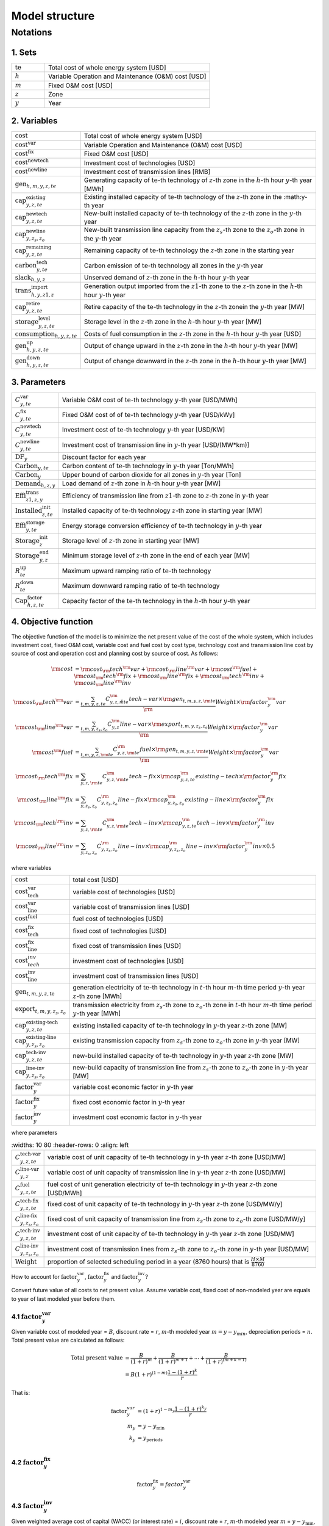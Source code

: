 Model structure
================

Notations
----------

1. Sets
+++++++++++

.. list-table::
   :widths: 10 50
   :header-rows: 0
   :align: left

   * - :math:`\text{te}` 
     - Total cost of whole energy system [USD]
   * - :math:`h`
     - Variable Operation and Maintenance (O&M) cost [USD]
   * - :math:`m` 
     - Fixed O&M cost [USD]
   * - :math:`z`
     - Zone
   * - :math:`y` 
     - Year

2. Variables
++++++++++++++++++++++

.. list-table::
   :widths: 10 80
   :header-rows: 0
   :align: left
  
   * - :math:`\text{cost}`
     - Total cost of whole energy system [USD]
   * - :math:`\text{cost}^\text{var}`
     - Variable Operation and Maintenance (O&M) cost [USD]
   * - :math:`\text{cost}^\text{fix}`
     - Fixed O&M cost [USD]
   * - :math:`\text{cost}^\text{newtech}` 
     - Investment cost of technologies [USD]
   * - :math:`\text{cost}^\text{newline}`
     - Investment cost of transmission lines [RMB]         
   * - :math:`\text{gen}_{h,m,y,z,te}`
     - Generating capacity of :math:`\text{te}`-th technology of :math:`z`-th zone in the :math:`h`-th hour :math:`y`-th year [MWh]
   * - :math:`\text{cap}^\text{existing}_{y,z,te}`
     - Existing installed capacity of :math:`\text{te}`-th technology of the :math:`z`-th zone in the :math:y\ -th year
   * - :math:`\text{cap}^\text{newtech}_{y,z,te}`
     - New-built installed capacity of :math:`\text{te}`-th technology of the :math:`z`-th zone in the :math:`y`-th year
   * - :math:`\text{cap}^\text{newline}_{y,z_s,z_o}`
     - New-built transmission line capacity from the :math:`z_s`-th zone to the :math:`z_o`-th zone in the :math:`y`-th year
   * - :math:`\text{cap}^\text{remaining}_{y,z,te}`
     - Remaining capacity of :math:`\text{te}`-th technology the :math:`z`-th zone in the starting year
   * - :math:`\text{carbon}^\text{tech}_{y,te}`
     - Carbon emission of :math:`\text{te}`-th technology all zones in the :math:`y`-th year
   * - :math:`\text{slack}_{h,y,z}` 
     - Unserved demand of :math:`z`-th zone in the :math:`h`-th hour :math:`y`-th year 
   * - :math:`\text{trans}^\text{import}_{h,y,z1,z}`
     - Generation output imported from the :math:`z1`-th zone to  the :math:`z`-th zone in the :math:`h`-th hour :math:`y`-th year 
   * - :math:`\text{cap}^\text{retire}_{y,z,te}`
     - Retire capacity of the :math:`\text{te}`-th technology in the :math:`z`-th zonein the :math:`y`-th year [MW]  
   * - :math:`\text{storage}^\text{level}_{y,z,te}`
     - Storage level in the :math:`z`-th zone in the :math:`h`-th hour :math:`y`-th year [MW] 
   * - :math:`\text{consumption}_{h,y,z,te}`
     - Costs of fuel consumption in the :math:`z`-th zone in the :math:`h`-th hour :math:`y`-th year [USD]  
   * - :math:`\text{gen}^\text{up}_{h,y,z,te}` 
     - Output of change upward in the :math:`z`-th zone in the :math:`h`-th hour :math:`y`-th year [MW]             
   * - :math:`\text{gen}^\text{down}_{h,y,z,te}`
     - Output of change downward in the :math:`z`-th zone in the :math:`h`-th hour :math:`y`-th year [MW]                 

3. Parameters
++++++++++++++++++++++
.. list-table::
   :widths: 10 80
   :header-rows: 0
   :align: left
   
   * - :math:`C^\text{var}_{y,te}`
     - Variable O&M cost of :math:`\text{te}`-th technology :math:`y`-th year [USD/MWh] 
   * - :math:`C^\text{fix}_{y,te}`
     - Fixed O&M cost of of :math:`\text{te}`-th technology :math:`y`-th year [USD/kWy]
   * - :math:`C^\text{newtech}_{y,te}`
     - Investment cost of :math:`\text{te}`-th technology :math:`y`-th year [USD/KW]
   * - :math:`C^\text{newline}_{y,te}`
     - Investment cost of transmission line in :math:`y`-th year [USD/(MW*km)] 
   * - :math:`\text{DF}_{y}`
     - Discount factor for each year
   * - :math:`\text{Carbon}_{y,te}`
     - Carbon content of :math:`\text{te}`-th technology in :math:`y`-th year [Ton/MWh]
   * - :math:`\overline{\text{Carbon}}_y`
     - Upper bound of carbon dioxide for all zones in :math:`y`-th year [Ton]
   * - :math:`\text{Demand}_{h,z,y}`
     - Load demand of :math:`z`-th zone in :math:`h`-th hour :math:`y`-th year [MW]
   * - :math:`\text{Effi}^\text{trans}_{z1,z,y}`
     - Efficiency of transmission line from :math:`z1`-th zone to :math:`z`-th zone in :math:`y`-th year
   * - :math:`\text{Installed}^\text{init}_{z,te}`
     - Installed capacity of :math:`\text{te}`-th technology :math:`z`-th zone in starting year [MW]
   * - :math:`\text{Effi}^\text{storage}_{y,te}`
     - Energy storage conversion efficiency of :math:`\text{te}`-th technology in :math:`y`-th year
   * - :math:`\text{Storage}^\text{init}_{z}`
     - Storage level of :math:`z`-th zone in starting year [MW]
   * - :math:`\text{Storage}^\text{end}_{y, z}`
     - Minimum storage level of :math:`z`-th zone in the end of each year [MW]
   * - :math:`R^\text{up}_{te}`
     - Maximum upward ramping ratio of :math:`\text{te}`-th technology
   * - :math:`R^\text{down}_{te}`
     - Maximum downward ramping ratio of :math:`\text{te}`-th technology
   * - :math:`\text{Cap}^\text{factor}_{h,z,te}`
     - Capacity factor of the :math:`\text{te}`-th technology in the :math:`h`-th hour :math:`y`-th year

4. Objective function
++++++++++++++++++++++

The objective function of the model is to minimize the net present value of  the cost of the whole system, which includes investment cost, fixed O&M cost, variable cost and fuel cost by cost type, technology cost and transmission line cost by source of cost and operation cost and planning cost by source of cost. As follows:

.. math::
  \rm{cost} &= \rm{cost}_\rm{tech}^\rm{var} + \rm{cost}_\rm{line}^\rm{var} + \rm{cost}^\rm{fuel} + \rm{cost}_\rm{tech}^\rm{fix} + \rm{cost}_\rm{line}^\rm{fix} + \rm{cost}_\rm{tech}^\rm{inv} + \rm{cost}_\rm{line}^\rm{inv} \\
  \rm{cost}_\rm{tech}^\rm{var} &= \frac{\sum_{t,m,y,z,te}C_{y,z,\r m{te}}^\rm{tech-var}\times \rm{gen}_{t,m,y,z,\rm{te}}}\rm{Weight} \times \rm{factor}_{y}^\rm{var} \\
  \rm{cost}_\rm{line}^\rm{var} &= \frac{\sum_{t,m,y,z_s,z_o}C_{y,z}^\rm{line-var}\times \rm{export}_{t,m,y,z_s,z_o}}\rm{Weight} \times \rm{factor}_{y}^\rm{var} \\
  \rm{cost}^\rm{fuel} & = \frac{\sum_{t,m,y,z,\rm{te}}C_{y,z,\rm{te}}^\rm{fuel}\times \rm{gen}_{t,m,y,z,\rm{te}}}\rm{Weight} \times \rm{factor}_{y}^\rm{var} \\
  \rm{cost}_\rm{tech}^\rm{fix} &= \sum_{y,z,\rm{te}}C_{y,z,\rm{te}}^\rm{tech-fix}\times \rm{cap}_{y,z,te}^\rm{existing-tech}\times \rm{factor}_{y}^\rm{fix} \\
  \rm{cost}_\rm{line}^\rm{fix} &= \sum_{y,z_s,z_o}C_{y,z_s,z_o}^\rm{line-fix}\times \rm{cap}_{y,z_s,z_o}^\rm{existing-line}\times \rm{factor}_{y}^\rm{fix} \\
  \rm{cost}_\rm{tech}^\rm{inv} &=  \sum_{y,z,\rm{te}}C_{y,z,\rm{te}}^\rm{tech-inv}\times \rm{cap}_{y,z,te}^\rm{tech-inv}\times \rm{factor}_{y}^\rm{inv} \\
  \rm{cost}_\rm{line}^\rm{inv} &= \sum_{y,z_s,z_o}C_{y,z_s,z_o}^\rm{line-inv}\times \rm{cap}_{y,z_s,z_o}^\rm{line-inv}\times \rm{factor}_{y}^\rm{inv} \times 0.5

where variables

.. list-table::
   :widths: 10 80
   :header-rows: 0
   :align: left

   * - :math:`\text{cost}`
     - total cost [USD]
   * - :math:`\text{cost}_\text{tech}^\text{var}` 
     - variable cost of technologies [USD]
   * - :math:`\text{cost}_\text{line}^\text{var}`
     - variable cost of transmission lines [USD]
   * - :math:`\text{cost}^\text{fuel}`
     - fuel cost of technologies [USD]
   * - :math:`\text{cost}_\text{tech}^\text{fix}`
     - fixed cost of technologies [USD]
   * - :math:`\text{cost}_\text{line}^\text{fix}`
     - fixed cost of transmission lines [USD]
   * - :math:`\text{cost}_{tech}^{inv}` 
     - investment cost of technologies [USD]
   * - :math:`\text{cost}_\text{line}^\text{inv}`
     - investment cost of transmission lines [USD]
   * - :math:`\text{gen}_{t,m,y,z,\text{te}}` 
     - generation electricity of :math:`\text{te}`-th technology in :math:`t`-th hour :math:`m`-th time period :math:`y`-th year :math:`z`-th zone [MWh]
   * - :math:`\text{export}_{t,m,y,z_s,z_o}`
     - transmission electricity from :math:`z_s`-th zone to :math:`z_o`-th zone in :math:`t`-th hour :math:`m`-th time period :math:`y`-th year [MWh]
   * - :math:`\text{cap}^\text{existing-tech}_{y,z,te}`
     - existing installed capacity of :math:`\text{te}`-th technology in :math:`y`-th year :math:`z`-th zone [MW]
   * - :math:`\text{cap}^\text{existing-line}_{y,z_s,z_o}`
     - existing transmission capacity from :math:`z_s`-th zone to :math:`z_o`-th zone in :math:`y`-th year [MW]
   * - :math:`\text{cap}^\text{tech-inv}_{y,z,te}` 
     - new-build installed capacity of :math:`\text{te}`-th technology in :math:`y`-th year :math:`z`-th zone [MW]
   * - :math:`\text{cap}^\text{line-inv}_{y,z_s,z_o}` 
     - new-build capacity of transmission line from :math:`z_s`-th zone to :math:`z_o`-th zone in :math:`y`-th year [MW]
   * - :math:`\text{factor}^\text{var}_{y}` 
     - variable cost economic factor in :math:`y`-th year
   * - :math:`\text{factor}^\text{fix}_{y}`
     - fixed cost economic factor in :math:`y`-th year
   * - :math:`\text{factor}^\text{inv}_{y}` 
     - investment cost economic factor in :math:`y`-th year

where parameters

.. list-table::
   :widths: 10 80
   :header-rows: 0
   :align: left
  
  * - :math:`C_{y,z,te}^\text{tech-var}` 
    - variable cost of unit capacity of :math:`\text{te}`-th technology in :math:`y`-th year :math:`z`-th zone [USD/MW]
  * - :math:`C_{y,z}^\text{line-var}`
    - variable cost of unit capacity of transmission line in :math:`y`-th year :math:`z`-th zone [USD/MW]
  * - :math:`C_{y,z,te}^\text{fuel}`
    - fuel cost of unit generation electricity of :math:`\text{te}`-th technology in :math:`y`-th year :math:`z`-th zone [USD/MWh]
  * - :math:`C_{y,z,te}^\text{tech-fix}`
    - fixed cost of unit capacity of :math:`\text{te}`-th technology in :math:`y`-th year :math:`z`-th zone [USD/MW/y]
  * - :math:`C_{y,z_s,z_o}^\text{line-fix}`
    - fixed cost of unit capacity of transmission line from :math:`z_s`-th zone to :math:`z_o`-th zone [USD/MW/y]
  * - :math:`C_{y,z,te}^\text{tech-inv}` 
    - investment cost of unit capacity of :math:`\text{te}`-th technology in :math:`y`-th year :math:`z`-th zone [USD/MW]
  * - :math:`C_{y,z_s,z_o}^\text{line-inv}`
    - investment cost of transmission lines from :math:`z_s`-th zone to :math:`z_o`-th zone in :math:`y`-th year [USD/MW]
  * - :math:`\text{Weight}`
    - proportion of selected scheduling period in a year (8760 hours) that is :math:`\frac{H\times M}{8760}`

How to account for :math:`\text{factor}_{y}^\text{var}`, :math:`\text{factor}_{y}^\text{fix}` and :math:`\text{factor}_{y}^\text{inv}`?

Convert future value of all costs to net present value. Assume variable cost, fixed cost of non-modeled year are equals to year of last modeled year before them.

4.1 :math:`\text{factor}_{y}^\text{var}`
>>>>>>>>>>>>>>>>>>>>>>>>>>>>>>>>>>>>>>>>>>>

.. image:: ./_static/varcost.png
  :width: 400
  :alt: Calculation of variable costs

Given variable cost of modeled year = :math:`B`, discount rate = :math:`r`, :math:`m`-th modeled year :math:`m=y-y_{min}`, depreciation periods = :math:`n`. Total present value are calculated as follows:

.. math::
  \text{Total present value} &= \frac{B}{(1+r)^m} + \frac{B}{(1+r)^{m+1}} + \cdots + \frac{B}{(1+r)^{(m+k-1)}} \\
   & = B(1+r)^{(1-m)}\frac{1-(1+r)^k}{r}

That is:

.. math::
  \text{factor}_{y}^{var} &= (1+r)^{1-m_y}\frac{1-(1+r)^{k_y}}{r} \\
  m_{y} &= y - y_\text{min} \\
  k_{y} &= y_\text{periods} \\

4.2 :math:`\text{factor}_{y}^\text{fix}`
>>>>>>>>>>>>>>>>>>>>>>>>>>>>>>>>>>>>>>>>>>>>>>>>

.. math:: \text{factor}_{y}^\text{fix} = factor_{y}^\text{var}

4.3 :math:`\text{factor}_{y}^\text{inv}`
>>>>>>>>>>>>>>>>>>>>>>>>>>>>>>>>>>>>>>>>>>>>>>>>

.. image:: ./_static/invcost.png
  :width: 400
  :alt: Calculation of investment costs

Given weighted average cost of capital (WACC) (or interest rate) = :math:`i`, discount rate = :math:`r`, :math:`m`-th modeled year :math:`m` = :math:`y-y_\text{min}`, Length of :math:`m`-th planning periods = :math:`k`, Total present value are calculated as follows:

.. math::
  \text{Total present value} &= \frac{P}{(1+r)^m} \\
  & = \frac{\frac{A}{(1+i)} + \frac{A}{(1+i)^2} + \cdots + \frac{A}{(1+i)^n}}{(1+r)^m} \\
  & = A\frac{1-(1+i)^{-n}}{i}\times\frac{1}{(1+r)^m} \\
  \text{Then}& \\
  A &= P\frac{i}{1-(1+i)^{-n}} \\
  \text{Then}& \\
   \text{Capital recovery factor} &= \frac{i}{1-(1+i)^{-n}}

Only calculate the time periods that fall in the modeled time horizon (black color).  Calculated the length of time periods :math:`k = y_{max} - y`, calculated net present value are as follows:

.. math::
  \text{Calculated net present value} &= \frac{\frac{A}{(1+r)} + \frac{A}{(1+r)^2} + \cdots + \frac{A}{(1+r)^{min(n, k)}}}{(1+r)^m} \\
  \text{if }n \le k & \\
  & = \text{Total present value} \\
  \text{if }n > k & \\
   &= \frac{A\frac{1-(1+r)^{-k}}{r}}{(1+r)^m} = P\frac{i}{1-(1+i)^{-n}}\times\frac{1-(1+r)^{-k}}{r(1+r)^m} \\
  \text{Then}& \\
   factor_{y}^{inv} &= \frac{i}{1-(1+i)^{-n}}\times\frac{1-(1+r)^{-min(n,k)}}{r(1+r)^m}

5. Constraints
++++++++++++++++++++++

5.1 Retirement constraints
>>>>>>>>>>>>>>>>>>>>>>>>>>>>>>

The model simply considers this part. At the beginning, the initial age can be set for the technology according to the capacity ratio. Each planning and scheduling period only considers the currently available capacity, that is, the existing capacity.

Calculate existing capacity of each technology (:math:`cap_{y,z,te}^{existing-tech}`) and existing capacity of transmission lines (:math:`cap_{y,z,te}^{existing-line}`) in each year each zone.

.. math::
  cap_{y, z, te}^{existing-tech} & = \sum_{lifetime-age<y-y_{min})}cap_{age,z,te}^{tech-init} + \sum_{(yy\le y) \& (lifetime>y-yy)}cap_{yy,z,te}^{tech-inv} \text{} \forall y,z,te \\
  cap_{y, z, te}^{existing-line} & = \sum_{lifetime-age<y-y_{min})}cap_{age,z,te}^{line-init} + \sum_{(yy\le y) \& (lifetime>y-yy)}cap_{yy,z,te}^{line-inv} \text{} \forall y,z,te \\

5.2 Carbon dioxide emission restriction
>>>>>>>>>>>>>>>>>>>>>>>>>>>>>>>>>>>>>>>>>>>>>>>>>>>>>>>>>>>>

.. math::
  carbon_{y,te}^{tech} & = \sum_{t,m,z}Carbon_{y,z,te}\times gen_{t,m,y,z,te} \quad \forall y,te \\
    carbon_{y} & = \sum_{te}carbon_{y,te}^{tech} \forall y\\
    carbon_{y} & \le \overline{Carbon}_y \forall y

5.3 Power balance
>>>>>>>>>>>>>>>>>>>>>>>>>>>>>>

.. math::
  Demand_{t,m,y,z} = & \sum_{z_s\neq z}import_{t, m, y, z_s, z} - \sum_{z_o\neq z}export_{t, m, y, z, z_o} + \\
                     & \sum_{te}gen_{t, m, y, z, te} - \sum_{te\in storage}charge_{t, m, y, z, te}\quad \forall t,m,y,te

5.4 Transmission loss constraints
>>>>>>>>>>>>>>>>>>>>>>>>>>>>>>>>>>>>

.. math::
  export_{t, m, y, z_s, z_o} \times Effi_{z_s, z_o}^{trans} = import_{t, m, y, z_s, z_o} \quad \forall t,y,z_s\neq z_o

5.5 Maximum output constraint
>>>>>>>>>>>>>>>>>>>>>>>>>>>>>>

.. math::
  gen_{t, m, y, z, te} \leq cap_{y, z, te}^{existing-tech} \forall t,m

5.6 Storage constraint
>>>>>>>>>>>>>>>>>>>>>>>>>>>>>>

.. math::
  storage_{t,y,z, te}^{level} & = storage_{t-1,y,z, te}^{level} - \frac{gen_{t,y,z,te}}{Effi_{y,te}^{storage}} \quad \forall te \in storage, t,y,z \\
    storage_{t,y,z, te}^{level} & = Storage_{z, te}^{init} \quad \forall t,y=INI,z \\
    storage_{t,y,z}^{level} & = Storage_{z, te}^{end} \quad \forall t,y=END,z

5.7 Ramping constraint
>>>>>>>>>>>>>>>>>>>>>>>>>>>>>>

.. math::
    gen^{up}_{t, m,y,z,te} & \le R^{up}_{te}\times cap_{y,z,te}^{existing-tech} \quad \forall t,m,y,z,te \\
    gen^{down}_{t,m,y,z,te} & \le R^{down}_{te}\times cap_{y,z,te}^{existing-tech} \quad \forall t,m,y,z,te \\
    gen^{up}_{t,m,y,z,te} - gen^{down}_{t,m,y,z,te} & = gen_{t,m,y,z,te} - gen_{t-1,m,y,z,te} \quad \forall t,m,y,z,te

Mathematical documentation
^^^^^^^^^^^^^^^^^^^^^^^^^^

Continue here if you want to understand the formulation of the objective function and constraints of the model.
